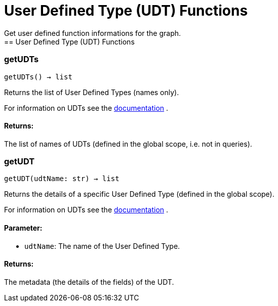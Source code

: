= User Defined Type (UDT) Functions
Get user defined function informations for the graph.
== User Defined Type (UDT) Functions

=== getUDTs
`getUDTs() -> list`

Returns the list of User Defined Types (names only).

For information on UDTs see the https://docs.tigergraph.com/dev/gsql-ref/ddl-and-loading/system-and-language-basics#typedef-tuple[documentation] .

[discrete]
==== **Returns:**
The list of names of UDTs (defined in the global scope, i.e. not in queries).


=== getUDT
`getUDT(udtName: str) -> list`

Returns the details of a specific User Defined Type (defined in the global scope).

For information on UDTs see the https://docs.tigergraph.com/dev/gsql-ref/ddl-and-loading/system-and-language-basics#typedef-tuple[documentation] .

[discrete]
==== **Parameter:**
* `udtName`: The name of the User Defined Type.

[discrete]
==== **Returns:**
The metadata (the details of the fields) of the UDT.



